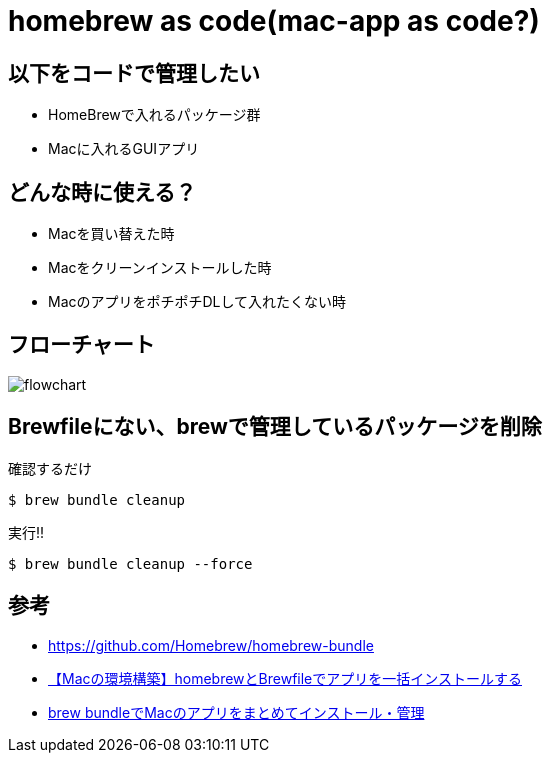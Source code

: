 = homebrew as code(mac-app as code?)

== 以下をコードで管理したい

* HomeBrewで入れるパッケージ群
* Macに入れるGUIアプリ

== どんな時に使える？

* Macを買い替えた時
* Macをクリーンインストールした時
* MacのアプリをポチポチDLして入れたくない時

== フローチャート

image:./docs/diagrams/flowchart.png[]

== Brewfileにない、brewで管理しているパッケージを削除

.確認するだけ
----
$ brew bundle cleanup
----

.実行!!
----
$ brew bundle cleanup --force
----

== 参考

* link:https://github.com/Homebrew/homebrew-bundle[]

* link:https://gurutaka-log.com/mac-environment-brewfile[【Macの環境構築】homebrewとBrewfileでアプリを一括インストールする]

* link:https://qiita.com/vochicong/items/f20afc89a6847cd58f0f[brew bundleでMacのアプリをまとめてインストール・管理]
